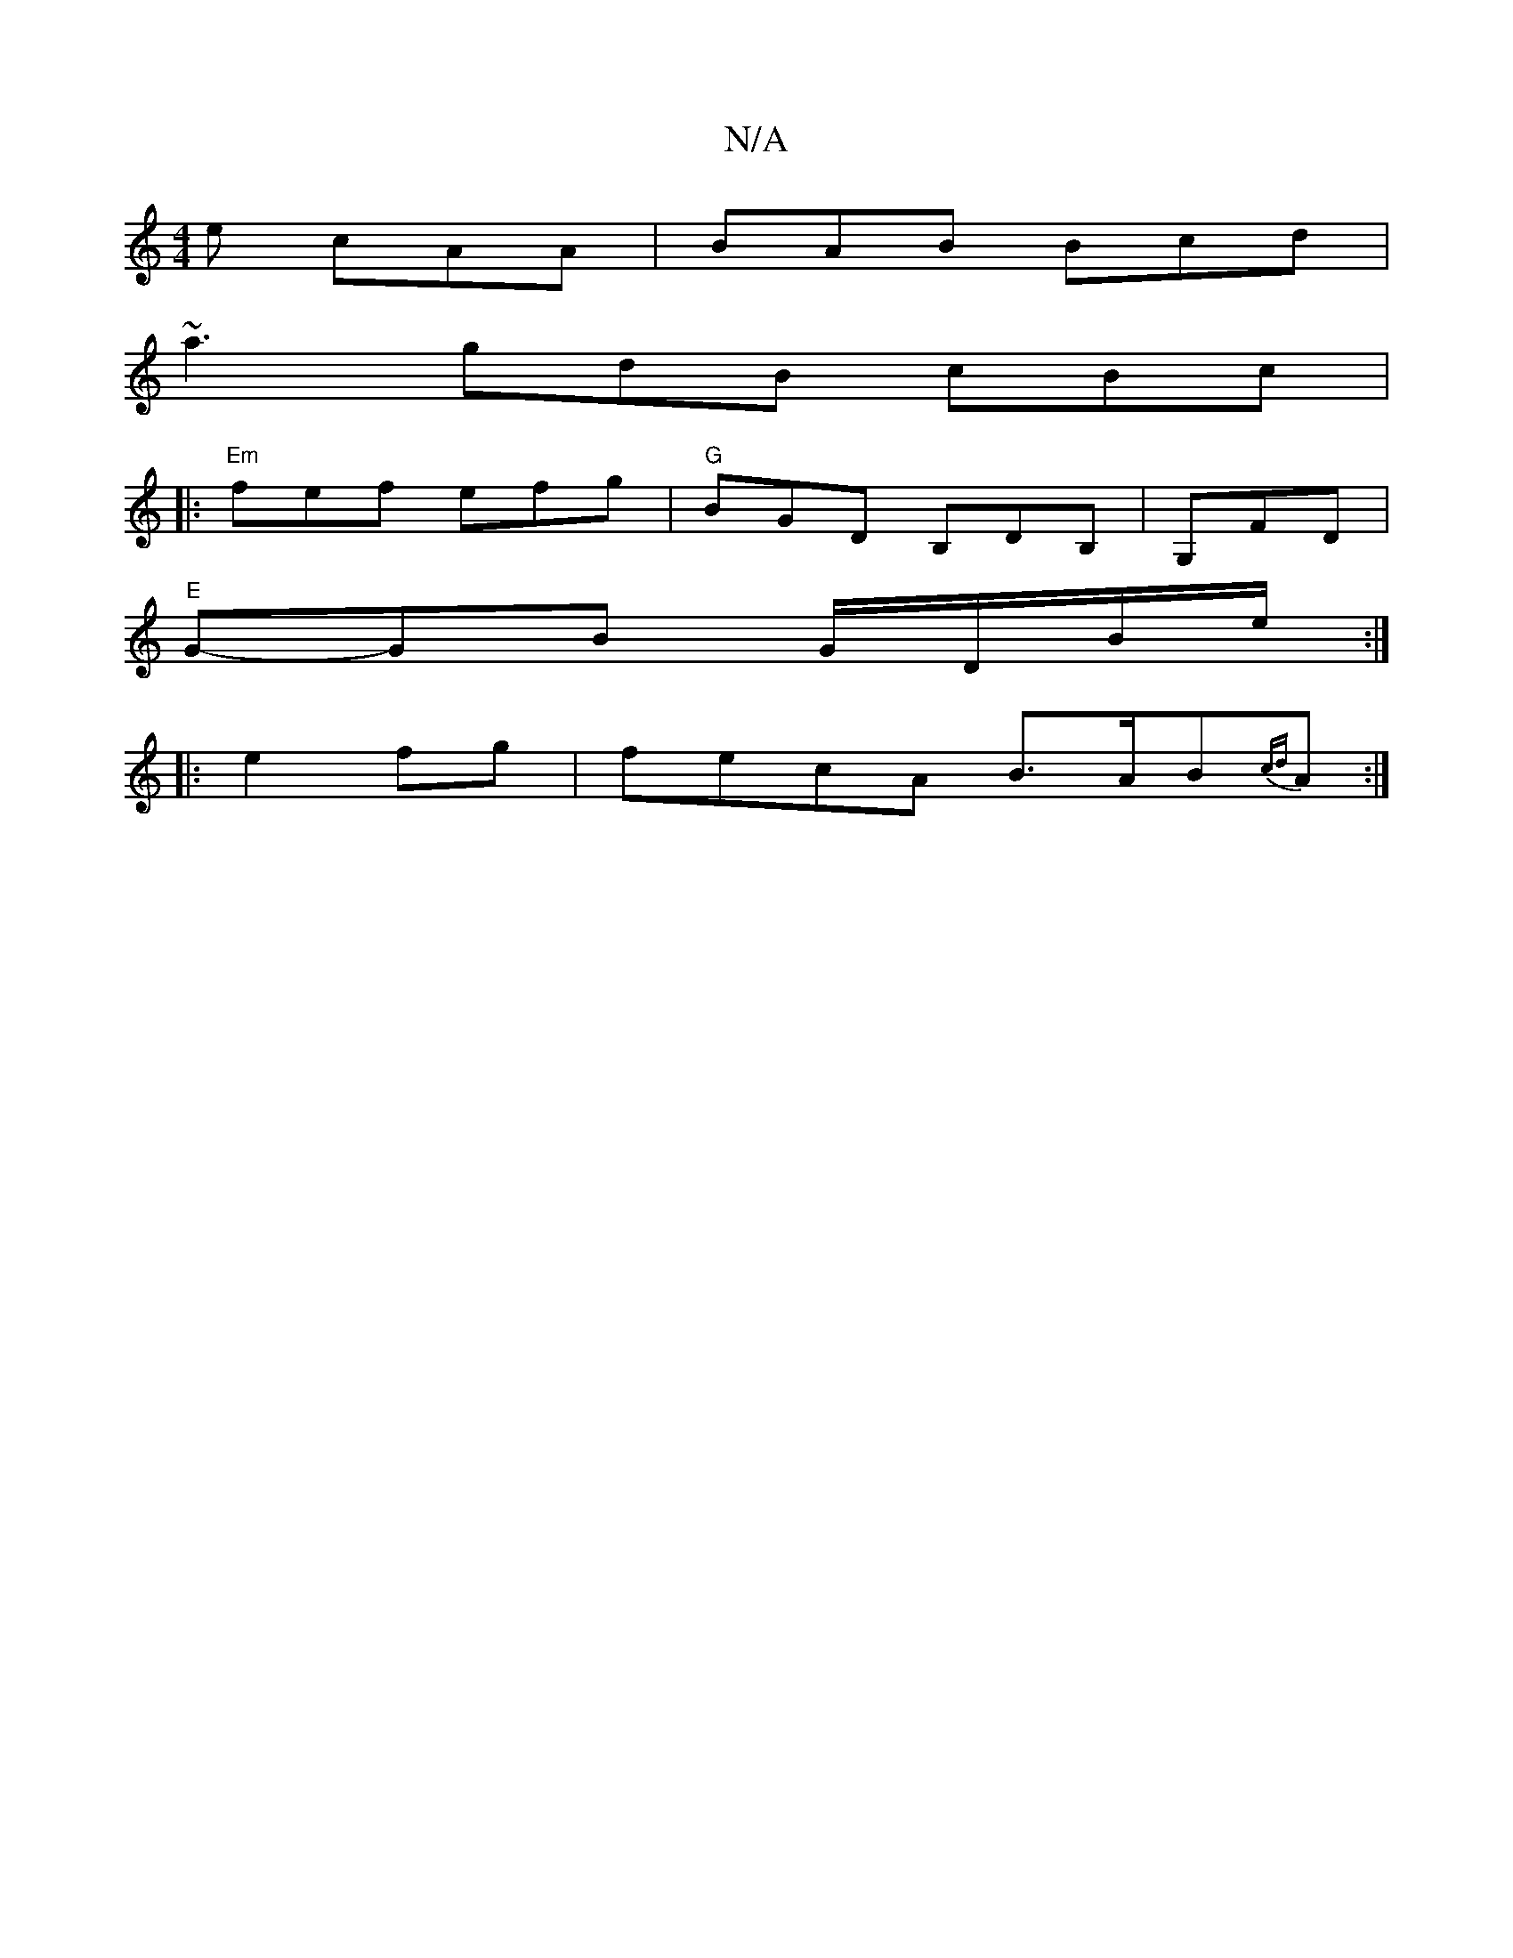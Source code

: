 X:1
T:N/A
M:4/4
R:N/A
K:Cmajor
e cAA | BAB Bcd |
~a3 gdB cBc| 
|:"Em"fef efg | "G"BGD B,DB,|G,FD m3/|
"E" G-GB G/D/B/e/ :|
|: e2fg|fecA B>AB{cd}A:|

|:AD D FE|G,A, B,D E2GB|AGBE DEFA|B2e2 BBAB|AFAF G2:|
d4 d2|
dBGB g^ga|b (3ggb GBA